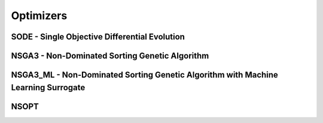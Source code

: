 Optimizers
===============================

SODE - Single Objective Differential Evolution
------------------------------------------------


NSGA3 - Non-Dominated Sorting Genetic Algorithm 
--------------------------------------------------

NSGA3_ML - Non-Dominated Sorting Genetic Algorithm with Machine Learning Surrogate
-----------------------------------------------------------------------------------


NSOPT
-------



